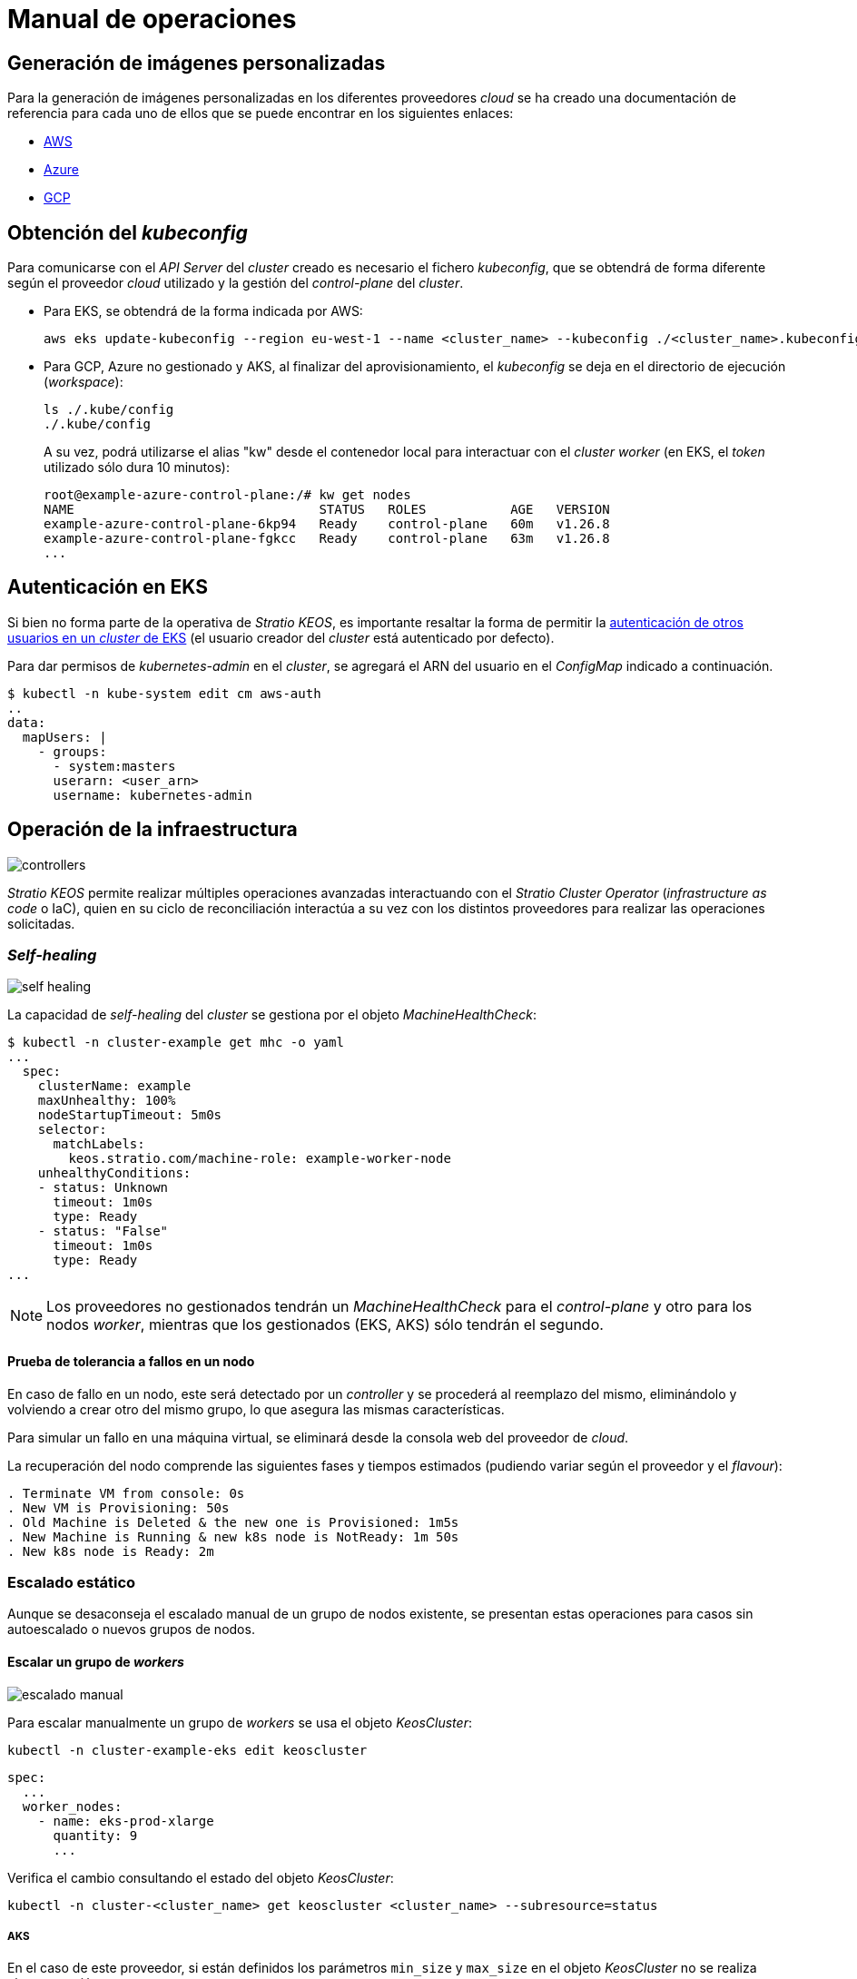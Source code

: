 = Manual de operaciones

== Generación de imágenes personalizadas

Para la generación de imágenes personalizadas en los diferentes proveedores _cloud_ se ha creado una documentación de referencia para cada uno de ellos que se puede encontrar en los siguientes enlaces:

* xref:operations-manual:image-builder/aws-image-builder.adoc[AWS]
* xref:operations-manual:image-builder/azure-image-builder.adoc[Azure]
* xref:operations-manual:image-builder/gcp-image-builder.adoc[GCP]

== Obtención del _kubeconfig_

Para comunicarse con el _API Server_ del _cluster_ creado es necesario el fichero _kubeconfig_, que se obtendrá de forma diferente según el proveedor _cloud_ utilizado y la gestión del _control-plane_ del _cluster_.

* Para EKS, se obtendrá de la forma indicada por AWS:
+
[source,bash]
----
aws eks update-kubeconfig --region eu-west-1 --name <cluster_name> --kubeconfig ./<cluster_name>.kubeconfig
----

* Para GCP, Azure no gestionado y AKS, al finalizar del aprovisionamiento, el _kubeconfig_ se deja en el directorio de ejecución (_workspace_):
+
[source,bash]
----
ls ./.kube/config
./.kube/config
----
+
A su vez, podrá utilizarse el alias "kw" desde el contenedor local para interactuar con el _cluster worker_ (en EKS, el _token_ utilizado sólo dura 10 minutos):
+
[source,bash]
----
root@example-azure-control-plane:/# kw get nodes
NAME                                STATUS   ROLES           AGE   VERSION
example-azure-control-plane-6kp94   Ready    control-plane   60m   v1.26.8
example-azure-control-plane-fgkcc   Ready    control-plane   63m   v1.26.8
...
----

== Autenticación en EKS

Si bien no forma parte de la operativa de _Stratio KEOS_, es importante resaltar la forma de permitir la https://docs.aws.amazon.com/es_es/eks/latest/userguide/add-user-role.html[autenticación de otros usuarios en un _cluster_ de EKS] (el usuario creador del _cluster_ está autenticado por defecto).

Para dar permisos de _kubernetes-admin_ en el _cluster_, se agregará el ARN del usuario en el _ConfigMap_ indicado a continuación.

[source,bash]
----
$ kubectl -n kube-system edit cm aws-auth
..
data:
  mapUsers: |
    - groups:
      - system:masters
      userarn: <user_arn>
      username: kubernetes-admin
----

== Operación de la infraestructura

image::controllers.png[]

_Stratio KEOS_ permite realizar múltiples operaciones avanzadas interactuando con el _Stratio Cluster Operator_ (_infrastructure as code_ o IaC), quien en su ciclo de reconciliación interactúa a su vez con los distintos proveedores para realizar las operaciones solicitadas.

=== _Self-healing_

image::self-healing.png[]

La capacidad de _self-healing_ del _cluster_ se gestiona por el objeto _MachineHealthCheck_:

[source,bash]
----
$ kubectl -n cluster-example get mhc -o yaml
...
  spec:
    clusterName: example
    maxUnhealthy: 100%
    nodeStartupTimeout: 5m0s
    selector:
      matchLabels:
        keos.stratio.com/machine-role: example-worker-node
    unhealthyConditions:
    - status: Unknown
      timeout: 1m0s
      type: Ready
    - status: "False"
      timeout: 1m0s
      type: Ready
...
----

NOTE: Los proveedores no gestionados tendrán un _MachineHealthCheck_ para el _control-plane_ y otro para los nodos _worker_, mientras que los gestionados (EKS, AKS) sólo tendrán el segundo.

==== Prueba de tolerancia a fallos en un nodo

En caso de fallo en un nodo, este será detectado por un _controller_ y se procederá al reemplazo del mismo, eliminándolo y volviendo a crear otro del mismo grupo, lo que asegura las mismas características.

Para simular un fallo en una máquina virtual, se eliminará desde la consola web del proveedor de _cloud_.

La recuperación del nodo comprende las siguientes fases y tiempos estimados (pudiendo variar según el proveedor y el _flavour_):

[source,bash]
----
. Terminate VM from console: 0s
. New VM is Provisioning: 50s
. Old Machine is Deleted & the new one is Provisioned: 1m5s
. New Machine is Running & new k8s node is NotReady: 1m 50s
. New k8s node is Ready: 2m
----

=== Escalado estático

Aunque se desaconseja el escalado manual de un grupo de nodos existente, se presentan estas operaciones para casos sin autoescalado o nuevos grupos de nodos.

==== Escalar un grupo de _workers_

image::escalado-manual.png[]

Para escalar manualmente un grupo de _workers_ se usa el objeto _KeosCluster_:

[source,bash]
----
kubectl -n cluster-example-eks edit keoscluster
----

[source,yaml]
----
spec:
  ...
  worker_nodes:
    - name: eks-prod-xlarge
      quantity: 9
      ...
----

Verifica el cambio consultando el estado del objeto _KeosCluster_:

[source,bash]
----
kubectl -n cluster-<cluster_name> get keoscluster <cluster_name> --subresource=status
----

===== AKS

En el caso de este proveedor, si están definidos los parámetros `min_size` y `max_size` en el objeto _KeosCluster_ no se realiza ninguna acción.

NOTE: Los grupos de nodos del objeto _KeosCluster_ se corresponden en Azure a _Node pools_ dentro de AKS y sus correspondientes _VM Scale Sets_.

El escalado manual de un grupo de nodos en AKS con el autoescalado configurado se deberá hacer desde el portal de Azure en:

'VM Scale set' -> '<scale_set_name>' -> 'Scalling' -> '<instance_number>'

o bien desde:

'Kubernetes services' -> '<aks_name>' -> 'Node pools' -> '<nodepool_name>' -> 'Scale node pool' -> 'Manual' -> '<node_count>'

Las nuevas instancias se pueden ver en 'VM Scale set' -> 'Instances'. Este cambio no se reflejará en el parámetro `quantity` del grupo de nodos del objeto _KeosCluster_.

Los tiempos estimados de este proceso son los siguientes:

[source,bash]
----
Scale VM Scale set: 0s
New K8s node is NotReady: 1m
New K8s node is Ready: 1m 13s
The MachinePool Scaling: 1m 29s
The MachinePool is updated: 1m 33s
----

==== Crear un nuevo grupo de _workers_

Para crear un nuevo grupo de nodos basta con crear un nuevo elemento al _array_ _worker++_++nodes_ del objeto _KeosCluster_:

[source,yaml]
----
spec:
  ...
  worker_nodes:
    - ...
    - name: eks-prod-xlarge
      quantity: 6
      max_size: 18
      min_size: 6
      size: m6i.xlarge
      labels:
        disktype: standard
      root_volume:
        size: 50
        type: gp3
        encrypted: true
      ssh_key: stg-key
----

Nuevamente, verifica el cambio consultando el estado del objeto _KeosCluster_:

[source,bash]
----
kubectl -n cluster-<cluster_name> get keoscluster <cluster_name> --subresource=status
----

==== Escalado vertical

CAUTION: *AKS no soporta escalado vertical* de los grupos de nodos. Para este proveedor, se deberá crear un grupo nuevo y eliminar el anterior como lo indica la https://learn.microsoft.com/en-us/azure/aks/resize-node-pool[documentación oficial] ^[English]^.

El escalado vertical de un grupo de nodos se realiza modificando el tipo de instancia en el objeto _KeosCluster_ correspondiente al grupo.

[source,yaml]
----
spec:
  ...
  worker_nodes:
    - name: eks-prod-xlarge
      size: m6i.2xlarge
      ...
----

=== Autoescalado

image::autoescalado.png[]

Para el autoescalado de nodos se utiliza _cluster-autoscaler_, quien detectará _pods_ pendientes de ejecutar por falta de recursos y escalará el grupo de nodos que considere según los filtros de los despliegues.

Esta operación se realiza en el _API Server_, siendo los _controllers_ los encargados de crear las máquinas virtuales en el proveedor de _cloud_ y agregarlas al _cluster_ como nodos _worker_ de Kubernetes.

Dado que el autoescalado está basado en el _cluster-autoscaler_, se añadirá el mínimo y máximo en el grupo de nodos en el objeto _KeosCluster_:

[source,yaml]
----
spec:
  ...
  worker_nodes:
    - name: eks-prod-xlarge
      min_size: 6
      max_size: 21
      ...
----

===== AKS

En este proveedor el autoescalado se gestiona desde los _VM Scale sets_ de Azure y no con el _cluster-autoscaler_.

Durante el aprovisionamiento, en el momento de crear los grupos de nodos se instanciarán los _Node pools_ en AKS y sus respectivos _VM Scale Sets_. Si los grupos de nodos definidos tienen un rango de autoescalado, estos se trasladarán a los _Node pools_ creados.

Para verlos en el portal de Azure, se deberá consultar:

'Kubernetes services' -> 'aks_name>' -> 'Node pools' -> '<nodepool_name>' -> 'Scale node pool' -> 'Autoscale'.

==== Prueba

Para probar el autoescalado, se puede crear un _Deployment_ con suficientes réplicas de modo que no se puedan ejecutar en los nodos actuales:

[source,bash]
----
kubectl create deploy test --replicas 1500 --image nginx:alpine
----

Al terminar la prueba, se elimina el _Deployment_:

[source,bash]
----
kubectl --kubeconfig demo-eks.kubeconfig delete deploy test
----

==== _Logs_

Los _logs_ del _cluster-autoscaler_ se pueden ver desde su _Deployment_:

[source,bash]
----
kubectl -n kube-system logs -f -l app.kubernetes.io/name=clusterapi-cluster-autoscaler
----

_TO BE TRANSLATED_
=== Actualización de versión de _Stratio Cloud Provisioner_ a 0.5

==== Antes de empezar

A diferencia de otras versiones del script de _upgrade_, todas las etapas hasta completar la actualización se hace de manera automatizada y sin la interacción humana, excepto para confirmaciones y solucitudes de información de versiones. Durante la actualización, es importante tener en cuenta que se realizará un cambio consecutivo de la versión de kubernetes, siguiendo el procedimiento automatizado que se detalla a continuación:

- Realizar un proceso de _backup_ de los objetos que administran la infraestructura.
- Actualizar y/o añadir servicios dentro del clúster de kubernetes.
- Actualizar la versión de kubernetes de 1.26.X a 1.27.X.
- Actualizar la versión de kubernetes de 1.27.X a 1.28.X.
- Restaurar, si es necesario, los servicios del proceso de _backup_ realizado previamente.

En cuanto a la actualización de las versiones de kubernetes, ésta se realizará en dos etapas dentro del mismo proceso atómico: primero, el control-plane, y una vez que esté en la nueva versión, los nodos _worker_, iterando por cada grupo de nodos y actualizándolos uno a uno de manera secuencial.

CAUTION: La actualización de la versión de kubernetes de los nodos en los clústeres donde no se haya especificado la imagen puede implicar una actualización del sistema operativo.

==== Prerrequisitos

- Los siguientes binarios deberán estar disponibles en la máquina bastión:

  - python3
  - ansible-vault (pip)
  - clusterctl
  - helm
  - kubectl
  - jq
  - aws (opcional)
  - az (opcional)
  - gcloud (opcional)

- Se deberán asegurar los permisos necesarios en el directorio _backup_ de la máquina bastión para que el usuario que ejecuta el _script_ pueda escribir en él (se crea el directorio _./backup/upgrade/_).

- Asegurar la compatibilidad de la versión de kubernetes para los diferentes _providers_, con especial atención para clústeres cuyas grupos de nodos no tienen definida una imagen _custom_:
  - EKS:
    [source,bash]
    ----
    aws eks describe-addon-versions | jq -r ".addons[] | .addonVersions[] | .compatibilities[] | .clusterVersion" | sort -nr | uniq | head -4
    ----
  - AWS VMs:
    [source,bash]
    ----
    aws ec2 describe-images --filters "Name=name,Values=capa-ami-ubuntu-18.04-*" --query 'Images[*].{ID:ImageId,Name:Name}' --output table
    ----
  - AKS
    [source,bash]
    ----
    az aks get-versions --location <region> --output table
    ----
  - Azure VMs
    ----
    az vm image list --publisher cncf-upstream --offer "capi" --sku ubuntu-2204  --all -o table
    ----
  - GCP VMs. No aplica ya que es obligatorio especificar una imagen _custom_.

- En entornos productivos y especialmente en _providers_ no gestionados, deberá extremarse la precaución. En particular, antes de actualizar, se recomienda hacer un backup de los objetos que gestionan la infraestructura y de los servicios considerados críticos.

==== Ejecución

Durante la ejecución del script, se requerirá al usuario confirmar la continuación del proceso en diversas etapas y proporcionar información relevante, como la versión de kubernetes que se desea actualizar.

Se debe ejecutar el _script_ _upgrade-provisioner++_++.py_ cuya ayuda se puede consultar con el siguiente comando:

[source,bash]
----
python3 upgrade-provisioner.py -h
----

Ejemplo básico:

[source,bash]
----
python3 upgrade-provisioner.py -p <vault_pass>
----

Ejemplo de salida de la ejecución:

[source,bash]
----
[INFO] Using kubeconfig: /tmp/kubeconfig
[INFO] Cluster name: esierra-dev-vms
Press ENTER to continue upgrading the cluster or any other key to abort: 
[INFO] Verifying upgrade process
[INFO] Backing up files into directory ./backup/upgrade/20240611-132257
[INFO] Backing up CAPX files: OK
[INFO] Backing up capsule files: OK
[INFO] Preparing capsule-mutating-webhook-configuration for the upgrade process: OK
[INFO] Preparing capsule-validating-webhook-configuration for the upgrade process: OK
[INFO] Applying new ClusterConfig CRD: OK
[INFO] Upgrading Cluster Operator 0.3.0: OK
[INFO] Restoring capsule-mutating-webhook-configuration: OK
[INFO] Restoring capsule-validating-webhook-configuration: OK
Please provide the Kubernetes version to which you want to upgrade: 1.27.11
Are you sure you want to upgrade to version 1.27.11? (yes/no): y
[INFO] Initiating upgrade to kubernetes to version 1.27.11
[INFO] Scaling down cluster autoscaler replicas: OK
[INFO] Applying temporal allow control plane GlobalNetworkPolicy: OK
Please provide the image ID associated with the Kubernetes version: 1.27.11 for control-plane: ami-09d1a38098ccd9d16
Are you sure you want to use node image: ami-09d1a38098ccd9d16 for control-plane? (yes/no): y 
Please provide the image ID associated with the Kubernetes version: 1.27.11 for worker node: worker1: ami-09d1a38098ccd9d16
Are you sure you want to use node image: ami-09d1a38098ccd9d16 for worker node: worker1? (yes/no): y
Please provide the image ID associated with the Kubernetes version: 1.27.11 for worker node: minmax0: ami-09d1a38098ccd9d16
Are you sure you want to use node image: ami-09d1a38098ccd9d16 for worker node: minmax0? (yes/no): y
[INFO] node_image is not defined in worker node: noimage
[INFO] Waiting for the Kubernetes version upgrade - control plane: OK
[INFO] Waiting for the Kubernetes version upgrade - worker nodes: OK
[INFO] Restoring allow control plane GlobalNetworkPolicy: OK
[INFO] Scaling up cluster autoscaler replicas: OK
Please provide the Kubernetes version to which you want to upgrade: 1.28.7
Are you sure you want to upgrade to version 1.28.7? (yes/no): y
[INFO] Initiating upgrade to kubernetes to version 1.28.7
[INFO] Scaling down cluster autoscaler replicas: OK
[INFO] Applying temporal allow control plane GlobalNetworkPolicy: OK
Please provide the image ID associated with the Kubernetes version: 1.28.7 for control-plane: ami-0a226d9d637560c4b
Are you sure you want to use node image: ami-0a226d9d637560c4b for control-plane? (yes/no): yes
Please provide the image ID associated with the Kubernetes version: 1.28.7 for worker node: worker1: ami-0a226d9d637560c4b
Are you sure you want to use node image: ami-0a226d9d637560c4b for worker node: worker1? (yes/no): yes
Please provide the image ID associated with the Kubernetes version: 1.28.7 for worker node: minmax0: ami-0a226d9d637560c4b
Are you sure you want to use node image: ami-0a226d9d637560c4b for worker node: minmax0? (yes/no): yes
[INFO] node_image is not defined in worker node: noimage
[INFO] Waiting for the Kubernetes version upgrade - control plane: OK
[INFO] Waiting for the Kubernetes version upgrade - worker nodes: OK
[INFO] Restoring allow control plane GlobalNetworkPolicy: OK
[INFO] Scaling up cluster autoscaler replicas: OK
[INFO] Upgrade process finished successfully in 117 minutes and 14.68 seconds
----

En caso de fallo, al tratarse de un script indempotente, se podrá ejecutar tantas veces como se desea y se obtenga el mensaje de finalización de actualización satisfactoria.

==== Verificación post-actualización

===== etcd

Una forma de asegurar que el etcd está correcto después de actualizar un _control-plane_ no gestionado es abrir una terminal en cualquier _pod_ de etcd, ver el estado del _cluster_ y comparar las IP de los miembros registrados con las de los nodos del _control-plane_.

[source,bash]
----
kubectl -n kube-system exec -ti etcd-<control-plane-node> sh

alias e="etcdctl --cert=/etc/kubernetes/pki/etcd/server.crt --key=/etc/kubernetes/pki/etcd/server.key --cacert=/etc/kubernetes/pki/etcd/ca.crt "
e endpoint status
e endpoint status -w table --cluster
e member list
e member remove <member-id>
----

===== cluster-autoscaler

Se ha de comprobar que el _deployment_ de cluster-autoscaler está configurado con su número original de réplicas, esto es, igual a 2.

[source,bash]
----
kubectl get deploy cluster-autoscaler-clusterapi-cluster-autoscaler -n kube-system -ojsonpath='{.status.replicas}'
----

=== Eliminación del _cluster_

[NOTE]
.Consideraciones previas
====
Antes de eliminar los recursos del proveedor _cloud_ generados por _Stratio Cloud Provisioner_ se deberán eliminar aquellos creados por _keos-installer_ o cualquier automatismo externo (por ejemplo, los _Services_ de tipo _LoadBalancer_).

Además, deberás tener en cuenta que el proceso requiere del binario del _clusterctl_ en la máquina bastión (cualquier ordenador con acceso al _API Server_) en la que se va a ejecutar.
====

Ejecuta los siguientes pasos para llevar a cabo la eliminación del _cluster_:

. Crea un _cluster_ local indicando que no se genere ningún objeto en el proveedor _cloud_.
+
[source,bash]
----
[bastion]$ sudo ./bin/cloud-provisioner create cluster --name <cluster_name> --descriptor cluster.yaml --vault-password <my-passphrase> --avoid-creation
----

. Pausa el _controller_ del _Stratio Cluster Operator_:
+
[source,bash]
----
[bastion]$ kubectl --kubeconfig $KUBECONFIG -n kube-system scale deployment keoscluster-controller-manager --replicas 0
----

. Mueve la gestión del _cluster_ _worker_ al _cluster_ local utilizando el _kubeconfig_ correspondiente (para los _control-planes_ gestionados, se necesitará el _kubeconfig_ del proveedor). Para asegurar este paso, se buscará el siguiente texto en la salida del comando: "Moving Cluster API objects Clusters=1".
+
[source,bash]
----
[bastion]$ sudo clusterctl --kubeconfig $KUBECONFIG move -n cluster-<cluster_name> --to-kubeconfig /root/.kube/config
----

. Accede al _cluster_ local y elimina el _cluster_ _worker_.
+
[source,bash]
----
[bastion]$ sudo docker exec -ti <cluster_name>-control-plane bash
root@<cluster_name>-control-plane:/# kubectl -n cluster-<cluster_name> delete cl --all
cluster.cluster.x-k8s.io "<cluster_name>" deleted
root@<cluster_name>-control-plane:/#
----

. Finalmente, elimina el _cluster_ local.
+
[source,bash]
----
[bastion]$ sudo ./bin/cloud-provisioner delete cluster --name <cluster_name>
----

== Instalación _offline_

Para saber cómo llevar a cabo una instalación en la que las imágenes de los _workloads_ del _cluster_ provengan de repositorios accesibles desde entornos sin acceso a internet, consulta el xref:operations-manual:offline-installation.adoc[Manual de instalación _offline_].
